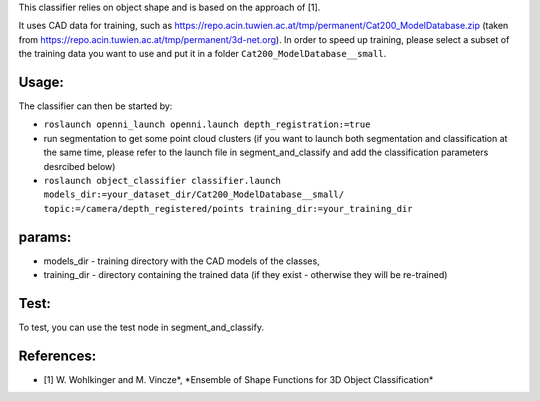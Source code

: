 This classifier relies on object shape and is based on the approach of
[1].

It uses CAD data for training, such as
https://repo.acin.tuwien.ac.at/tmp/permanent/Cat200\_ModelDatabase.zip
(taken from https://repo.acin.tuwien.ac.at/tmp/permanent/3d-net.org). In
order to speed up training, please select a subset of the training data
you want to use and put it in a folder ``Cat200_ModelDatabase__small``.

Usage:
------

The classifier can then be started by:

-  ``roslaunch openni_launch openni.launch depth_registration:=true``

-  run segmentation to get some point cloud clusters (if you want to
   launch both segmentation and classification at the same time, please
   refer to the launch file in segment\_and\_classify and add the
   classification parameters desrcibed below)

-  ``roslaunch object_classifier classifier.launch models_dir:=your_dataset_dir/Cat200_ModelDatabase__small/ topic:=/camera/depth_registered/points training_dir:=your_training_dir``

params:
-------

-  models\_dir - training directory with the CAD models of the classes,
-  training\_dir - directory containing the trained data (if they exist
   - otherwise they will be re-trained)

Test:
-----

To test, you can use the test node in segment\_and\_classify.

References:
-----------

-  [1] W. Wohlkinger and M. Vincze\ *, *\ Ensemble of Shape Functions
   for 3D Object Classification\*

